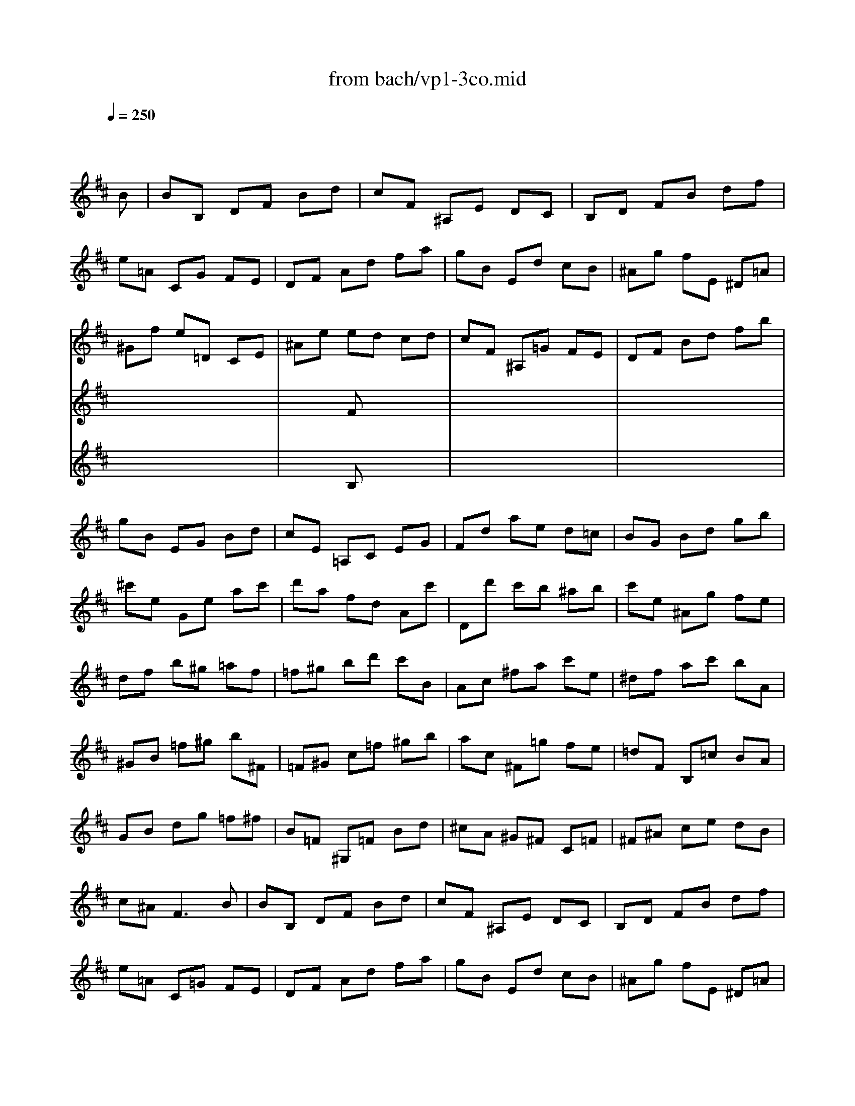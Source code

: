 X: 1
T: from bach/vp1-3co.mid
M: 3/4
L: 1/8
Q:1/4=250
K:D % 2 sharps
% untitled
% Copyright \0xa9 1996 by David J. Grossman
% David J. Grossman
% A
% A'
% B
% B'
V:1
% Solo Violin
%%MIDI program 40
x4 x
% untitled
% Copyright \0xa9 1996 by David J. Grossman
% David J. Grossman
B| \
% A
BB, DF Bd| \
cF ^A,E DC| \
B,D FB df|
e=A CG FE| \
DF Ad fa| \
gB Ed cB| \
^Ag fE ^D=A|
^Gf e=D CE| \
^Ae ed cd| \
cF ^A,=G FE| \
DF Bd fb|
gB EG Bd| \
cE =A,C EG| \
Fd ae d=c| \
BG Bd gb|
^c'e Ge ac'| \
d'a fd Ac'| \
Dd' c'b ^ab| \
c'e ^Ag fe|
df b^g =af| \
=f^g bd' c'B| \
Ac ^fa c'e| \
^df ac' bA|
^GB =f^g b^F| \
=F^G c=f ^gb| \
ac ^F=g fe| \
=dF B,=c BA|
GB dg =f^f| \
B=F ^G,=F Bd| \
^cA ^G^F C=F| \
^F^A ce dB|
c^A2<F2B| \
% A'
BB, DF Bd| \
cF ^A,E DC| \
B,D FB df|
e=A C=G FE| \
DF Ad fa| \
gB Ed cB| \
^Ag fE ^D=A|
^Gf e=D CE| \
^Ae ed cd| \
cF ^A,=G FE| \
DF Bd fb|
gB EG Bd| \
cE =A,C EG| \
Fd ae d=c| \
BG Bd gb|
^c'e Ge ac'| \
d'a fd Ac'| \
Dd' c'b ^ab| \
c'e ^Ag fe|
df b^g =af| \
=f^g bd' c'B| \
Ac ^fa c'e| \
^df ac' bA|
^GB =f^g b^F| \
=F^G c=f ^gb| \
ac ^F=g fe| \
=dF B,=c BA|
GB dg =f^f| \
B=F ^G,=F Bd| \
^cA ^G^F C=F| \
^F^A ce dB|
c^A2<F2c| \
% B
cf c^A FD| \
^G,E ^A,F ce| \
dF B,F Bd|
e=A ^DA fA| \
=GE GB eg| \
a=d ^Gd bd| \
=ce af =ge|
^df a=c' bA| \
Gb aF Eg| \
fB ^DA GF| \
Eg f=D =Ce|
d^G B,=f ed| \
=cA =ce =fa| \
^d^F A,f ^dB| \
b=g eg B^d|
EF GB ^de| \
^gB =DB e^g| \
ae ^ce cA| \
Fd B^G ed|
ce cA E=G| \
Fa gE Df| \
eA CB AG| \
Fd cE DB|
CE GB AG| \
F=C B,G AA,| \
G,D Bd ^ce| \
aG Fd A,c|
dD CB, ^A,B,| \
^A,C F^A ce| \
df dB ^GB| \
=F^G c=f ^gb|
^ac' ^a^f ce| \
^d=c' b=A ^G=d| \
^cb a=G F=c| \
Ba gF EB|
^Ag fE ^D=A| \
^GB =df eD| \
^CB, ^A,=g fe| \
df dB F^A|
B=A GF E^D| \
E^D E^G, E=d| \
cB A^G F=F| \
^F=F ^F^A, Fe|
^df =a=c' ba| \
=gf =f^f ^c=d| \
e^A Bc F^A| \
B,D FB df|
b4 xc| \
% B'
cf c^A FD| \
^G,E ^A,F ce| \
dF B,F Bd|
e=A ^DA fA| \
=GE GB eg| \
a=d ^Gd bd| \
=ce af =ge|
^df a=c' bA| \
Gb aF Eg| \
fB ^DA GF| \
Eg f=D =Ce|
d^G B,=f ed| \
=cA =ce =fa| \
^d^F A,f ^dB| \
b=g eg B^d|
EF GB ^de| \
^gB =DB e^g| \
ae ^ce cA| \
Fd B^G ed|
ce cA E=G| \
Fa gE Df| \
eA CB AG| \
Fd cE DB|
CE GB AG| \
F=C B,G AA,| \
G,D Bd ^ce| \
aG Fd A,c|
dD CB, ^A,B,| \
^A,C F^A ce| \
df dB ^GB| \
=F^G c=f ^gb|
^ac' ^a^f ce| \
^d=c' b=A ^G=d| \
^cb a=G F=c| \
Ba gF EB|
^Ag fE ^D=A| \
^GB =df eD| \
^CB, ^A,=g fe| \
df dB F^A|
B=A GF E^D| \
E^D E^G, E=d| \
cB A^G F=F| \
^F=F ^F^A, Fe|
^df =a=c' ba| \
=gf =f^f ^c=d| \
e^A Bc F^A| \
B,D FB df|
b4 
V:2
% --------------------------------------
%%MIDI program 40
x6| \
x6| \
x6| \
x6|
x6| \
x6| \
x6| \
x6|
x6| \
x2 
% untitled
% Copyright \0xa9 1996 by David J. Grossman
% David J. Grossman
% A
Fx3| \
x6| \
x6|
x6| \
x6| \
x6| \
x6|
x6| \
x6| \
x6| \
x6|
x6| \
x6| \
x6| \
x6|
x6| \
x6| \
x6| \
x6|
x6| \
x6| \
x6| \
x6|
x6| \
x6| \
x6| \
x6|
x6| \
x6| \
x6| \
x6|
x6| \
x2 
% A'
F
V:3
% Johann Sebastian Bach  (1685-1750)
%%MIDI program 40
x6| \
x6| \
x6| \
x6|
x6| \
x6| \
x6| \
x6|
x6| \
x2 
% untitled
% Copyright \0xa9 1996 by David J. Grossman
% David J. Grossman
% A
B,x3| \
x6| \
x6|
x6| \
x6| \
x6| \
x6|
x6| \
x6| \
x6| \
x6|
x6| \
x6| \
x6| \
x6|
x6| \
x6| \
x6| \
x6|
x6| \
x6| \
x6| \
x6|
x6| \
x6| \
x6| \
x6|
x6| \
x6| \
x6| \
x6|
x6| \
x2 
% A'
B,
% Six Sonatas and Partitas for Solo Violin
% --------------------------------------
% Partita No. 1 in B minor - BWV 1002
% 3rd Movement: Corrente
% --------------------------------------
% Sequenced with Cakewalk Pro Audio by
% David J. Grossman - dave@unpronounceable.com
% This and other Bach MIDI files can be found at:
% Dave's J.S. Bach Page
% http://www.unpronounceable.com/bach
% --------------------------------------
% Original Filename: vp1-3co.mid
% Last Modified: February 22, 1997

